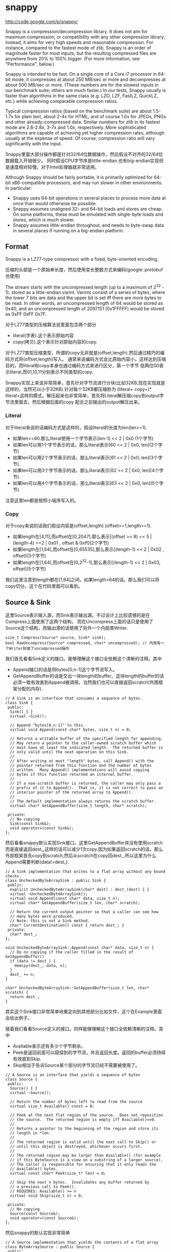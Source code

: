 * snappy
#+OPTIONS: H:5

http://code.google.com/p/snappy/

Snappy is a compression/decompression library. It does not aim for maximum
compression, or compatibility with any other compression library; instead,
it aims for very high speeds and reasonable compression. For instance,
compared to the fastest mode of zlib, Snappy is an order of magnitude faster
for most inputs, but the resulting compressed files are anywhere from 20% to
100% bigger. (For more information, see "Performance", below.)

Snappy is intended to be fast. On a single core of a Core i7 processor
in 64-bit mode, it compresses at about 250 MB/sec or more and decompresses at
about 500 MB/sec or more. (These numbers are for the slowest inputs in our
benchmark suite; others are much faster.) In our tests, Snappy usually
is faster than algorithms in the same class (e.g. LZO, LZF, FastLZ, QuickLZ,
etc.) while achieving comparable compression ratios.

Typical compression ratios (based on the benchmark suite) are about 1.5-1.7x
for plain text, about 2-4x for HTML, and of course 1.0x for JPEGs, PNGs and
other already-compressed data. Similar numbers for zlib in its fastest mode
are 2.6-2.8x, 3-7x and 1.0x, respectively. More sophisticated algorithms are
capable of achieving yet higher compression rates, although usually at the
expense of speed. Of course, compression ratio will vary significantly with
the input.

Snappy里面大部分操作都是针对32/64位数据操作，然后假设不对齐的32/64位数据载入开销很少。
同时假设CPU字节序是little-endian.也有big-endian实现但是速度相对较慢。对于Intel处理器就非常适用。

Although Snappy should be fairly portable, it is primarily optimized
for 64-bit x86-compatible processors, and may run slower in other environments.
In particular:
 - Snappy uses 64-bit operations in several places to process more data at
   once than would otherwise be possible.
 - Snappy assumes unaligned 32- and 64-bit loads and stores are cheap.
   On some platforms, these must be emulated with single-byte loads
   and stores, which is much slower.
 - Snappy assumes little-endian throughout, and needs to byte-swap data in
   several places if running on a big-endian platform.

** Format
Snappy is a LZ77-type compressor with a fixed, byte-oriented encoding.

压缩的头部是一个原始串长度，然后使用变长整数方式来编码(google::protobuf也使用)

The stream starts with the uncompressed length (up to a maximum of 2^32 - 1),
stored as a little-endian varint. Varints consist of a series of bytes,
where the lower 7 bits are data and the upper bit is set iff there are
more bytes to be read. In other words, an uncompressed length of 64 would
be stored as 0x40, and an uncompressed length of 2097151 (0x1FFFFF)
would be stored as 0xFF 0xFF 0x7F.

对于LZ77类型的压缩算法说里面包含两个部分
   - literal(字表).这个表示原始内容
   - copy(拷贝).这个表示针对原始内容的copy.
对于LZ77类型压缩类型，所谓的copy无非就是(offset,length).然后通过精巧的编码方式将(offset,length)写入。
通常来说编码方式会比原始内容小，这样达到压缩目的。而literal和copy本身也通过编码方式来进行区分，第一个字节
低两位00表示literal,而01,10,11分别表示不同类型的copy.

Snappy实现上来说非常简单，首先针对字节流进行分块(比如32KB,现在实现就是这样的，当然可以小于32KB).针对每个32KB都压缩称为
(literal+ copy+)* literal+这样的模式。解压起来也非常简单，首先将Literal解压缩copy到output字节流里面去，然后根据后面的copy
配合之前输出的output解压出来。

*** Literal
对于literal来说的话编码方式是这样的，假设literal的长度为len(len>=1).
   - 如果len<=60.那么literal使用一个字节表示(len-1) << 2 | 0x0 (1个字节)
   - 如果len可以用1个字节表示的话，那么literal表示[60 << 2 | 0x0, len](2个字节)
   - 如果len可以用2个字节表示的话，那么literal表示[61 << 2 | 0x0, len](3个字节).
   - 如果len可以用3个字节表示的话，那么literal表示[62 << 2 | 0x0, len](4个字节).
   - 如果len可以用4个字节表示的话，那么literal表示[63 << 2 | 0x0, len](5个字节).
注意这里len都是按照小端序写入的。

*** Copy
对于copy来说的话我们假设内容是(offset,length).(offset>=1,length>=1).
   - 如果length在[4,11],而offset在[0,2047].那么表示[(offset >> 8) << 5 | (length-4) <<2 | 0x01 , offset & 0xff](2个字节)
   - 如果length在[1,64],而offset在[0,65535],那么表示[(length-1) << 2 | 0x02 , offset](3个字节)
   - 如果length在[1,64],而offset在[0,2^32-1],那么表示[(length-1) << 2 | 0x03, offset](5个字节)
我们这里注意到length都在[1,64]之间，如果length>64的话。那么我们可以将copy切分。这个在代码里面可以看到。

** Source & Sink
这里Source表示输入源，而Sink表示输出源。不过设计上比较遗憾的是在Compress上面使用了这两个结构，
而在Uncompress上面的话只是使用了Source这个结构，而输出源的话使用了另外一个内部类Writer.
#+BEGIN_SRC C++
size_t Compress(Source* source, Sink* sink);
bool RawUncompress(Source* compressed, char* uncompressed); // 内部有一个Writer封装了uncompressed操作
#+END_SRC

我们首先看看Sink定义的接口。能够理解这个接口全依赖这个清晰的注释。其中
   - Append接口的话是将bytes[0,n-1]这个字节流写入。
   - GetAppendBuffer的话是交出一块length的buffer。这块length的buffer的话必须一致有效直到Append被调用。当然我们也可以直接返回scratch(外围框架分配的内存).
#+BEGIN_SRC C++
// A Sink is an interface that consumes a sequence of bytes.
class Sink {
 public:
  Sink() { }
  virtual ~Sink();

  // Append "bytes[0,n-1]" to this.
  virtual void Append(const char* bytes, size_t n) = 0;

  // Returns a writable buffer of the specified length for appending.
  // May return a pointer to the caller-owned scratch buffer which
  // must have at least the indicated length.  The returned buffer is
  // only valid until the next operation on this Sink.
  //
  // After writing at most "length" bytes, call Append() with the
  // pointer returned from this function and the number of bytes
  // written.  Many Append() implementations will avoid copying
  // bytes if this function returned an internal buffer.
  //
  // If a non-scratch buffer is returned, the caller may only pass a
  // prefix of it to Append().  That is, it is not correct to pass an
  // interior pointer of the returned array to Append().
  //
  // The default implementation always returns the scratch buffer.
  virtual char* GetAppendBuffer(size_t length, char* scratch);

 private:
  // No copying
  Sink(const Sink&);
  void operator=(const Sink&);
};
#+END_SRC

然后看看snappy默认实现Sink接口。这里GetAppendBuffer并没有使用scratch而是直接返回dest_,这样的话可以减少1次copy.因为如果返回scratch的话，那么外部框架首先copy到scratch,然后从scratch在copy回dest_.所以这里为什么Append需要判断(data!=dest_).
#+BEGIN_SRC C++
// A Sink implementation that writes to a flat array without any bound checks.
class UncheckedByteArraySink : public Sink {
 public:
  explicit UncheckedByteArraySink(char* dest) : dest_(dest) { }
  virtual ~UncheckedByteArraySink();
  virtual void Append(const char* data, size_t n);
  virtual char* GetAppendBuffer(size_t len, char* scratch);

  // Return the current output pointer so that a caller can see how
  // many bytes were produced.
  // Note: this is not a Sink method.
  char* CurrentDestination() const { return dest_; }
 private:
  char* dest_;
};

void UncheckedByteArraySink::Append(const char* data, size_t n) {
  // Do no copying if the caller filled in the result of GetAppendBuffer()
  if (data != dest_) {
    memcpy(dest_, data, n);
  }
  dest_ += n;
}

char* UncheckedByteArraySink::GetAppendBuffer(size_t len, char* scratch) {
  return dest_;
}
#+END_SRC
其实这个Sink接口非常简单地重定向到其他部分比如文件，这个在Example里面会给出例子。

接着我们看看Source定义的接口。同样能够理解这个接口全依赖清晰的注释。其中
   - Available表示还有多少个字节剩余。
   - Peek是返回前面可以窥探到的字节流，并且返回长度。返回的buffer必须持续有效直到Skip.
   - Skip相当于告诉Source某个部分的字节流已经不需要被使用了。
#+BEGIN_SRC C++
// A Source is an interface that yields a sequence of bytes
class Source {
 public:
  Source() { }
  virtual ~Source();

  // Return the number of bytes left to read from the source
  virtual size_t Available() const = 0;

  // Peek at the next flat region of the source.  Does not reposition
  // the source.  The returned region is empty iff Available()==0.
  //
  // Returns a pointer to the beginning of the region and store its
  // length in *len.
  //
  // The returned region is valid until the next call to Skip() or
  // until this object is destroyed, whichever occurs first.
  //
  // The returned region may be larger than Available() (for example
  // if this ByteSource is a view on a substring of a larger source).
  // The caller is responsible for ensuring that it only reads the
  // Available() bytes.
  virtual const char* Peek(size_t* len) = 0;

  // Skip the next n bytes.  Invalidates any buffer returned by
  // a previous call to Peek().
  // REQUIRES: Available() >= n
  virtual void Skip(size_t n) = 0;

 private:
  // No copying
  Source(const Source&);
  void operator=(const Source&);
};
#+END_SRC
然后snappy的默认实现非常简单
#+BEGIN_SRC C++
// A Source implementation that yields the contents of a flat array
class ByteArraySource : public Source {
 public:
  ByteArraySource(const char* p, size_t n) : ptr_(p), left_(n) { }
  virtual ~ByteArraySource();
  virtual size_t Available() const;
  virtual const char* Peek(size_t* len);
  virtual void Skip(size_t n);
 private:
  const char* ptr_;
  size_t left_;
};

size_t ByteArraySource::Available() const { return left_; }

const char* ByteArraySource::Peek(size_t* len) {
  *len = left_;
  return ptr_;
}

void ByteArraySource::Skip(size_t n) {
  left_ -= n;
  ptr_ += n;
}
#+END_SRC
从Source接口上来看到的话并不是非常好扩展。因为一开始必须知道串有多大并且从代码上看Snappy并不是一个可以增量压缩的东西。
所以个人感觉来说Source只能够做内存buffer的封装而不能够包装磁盘或者是网络流。

** Snippet
Snappy里面有相当多的代码片段非常精巧(一定程度上难懂)，所以有必要首先看看这些函数实现。

*** Bits
定义了一些位操作，都使用了gcc内置函数
#+BEGIN_SRC C++
// Some bit-manipulation functions.
class Bits {
 public:
  // Return floor(log2(n)) for positive integer n.  Returns -1 iff n == 0.
  static int Log2Floor(uint32 n);

  // Return the first set least / most significant bit, 0-indexed.  Returns an
  // undefined value if n == 0.  FindLSBSetNonZero() is similar to ffs() except
  // that it's 0-indexed.
  static int FindLSBSetNonZero(uint32 n);
  static int FindLSBSetNonZero64(uint64 n);

 private:
  DISALLOW_COPY_AND_ASSIGN(Bits);
};

inline int Bits::Log2Floor(uint32 n) {
  return n == 0 ? -1 : 31 ^ __builtin_clz(n); // 只是取低5位即可
}

inline int Bits::FindLSBSetNonZero(uint32 n) {
  return __builtin_ctz(n);
}

inline int Bits::FindLSBSetNonZero64(uint64 n) {
  return __builtin_ctzll(n);
}
#+END_SRC

为了方便这里给出三个内置函数解释
   - int __builtin_clz (unsigned int x) // Returns the number of leading 0-bits in x, starting at the most significant bit position. If x is 0, the result is undefined.
   - int __builtin_ctz (unsigned int x) // Returns the number of trailing 0-bits in x, starting at the least significant bit position. If x is 0, the result is undefined.
   - int __builtin_clzll (unsigned long long) // Similar to __builtin_clz, except the argument type is unsigned long long.

*** Varint
定义了如何将32位整数进行编码和解码。关于这种编码方式可以参考protobuf的链接
http://code.google.com/intl/zh-CN/apis/protocolbuffers/docs/encoding.html#varints
#+BEGIN_SRC C++
// Variable-length integer encoding.
class Varint {
 public:
  // Maximum lengths of varint encoding of uint32.
  static const int kMax32 = 5;

  // Attempts to parse a varint32 from a prefix of the bytes in [ptr,limit-1].
  // Never reads a character at or beyond limit.  If a valid/terminated varint32
  // was found in the range, stores it in *OUTPUT and returns a pointer just
  // past the last byte of the varint32. Else returns NULL.  On success,
  // "result <= limit".
  static const char* Parse32WithLimit(const char* ptr, const char* limit,
                                      uint32* OUTPUT);

  // REQUIRES   "ptr" points to a buffer of length sufficient to hold "v".
  // EFFECTS    Encodes "v" into "ptr" and returns a pointer to the
  //            byte just past the last encoded byte.
  static char* Encode32(char* ptr, uint32 v);

  // EFFECTS    Appends the varint representation of "value" to "*s".
  static void Append32(string* s, uint32 value);
};

inline const char* Varint::Parse32WithLimit(const char* p,
                                            const char* l,
                                            uint32* OUTPUT) {
  const unsigned char* ptr = reinterpret_cast<const unsigned char*>(p);
  const unsigned char* limit = reinterpret_cast<const unsigned char*>(l);
  uint32 b, result;
  if (ptr >= limit) return NULL;
  b = *(ptr++); result = b & 127;          if (b < 128) goto done;
  if (ptr >= limit) return NULL;
  b = *(ptr++); result |= (b & 127) <<  7; if (b < 128) goto done;
  if (ptr >= limit) return NULL;
  b = *(ptr++); result |= (b & 127) << 14; if (b < 128) goto done;
  if (ptr >= limit) return NULL;
  b = *(ptr++); result |= (b & 127) << 21; if (b < 128) goto done;
  if (ptr >= limit) return NULL;
  b = *(ptr++); result |= (b & 127) << 28; if (b < 16) goto done;
  return NULL;       // Value is too long to be a varint32
 done:
  *OUTPUT = result;
  return reinterpret_cast<const char*>(ptr);
}

inline char* Varint::Encode32(char* sptr, uint32 v) {
  // Operate on characters as unsigneds
  unsigned char* ptr = reinterpret_cast<unsigned char*>(sptr);
  static const int B = 128;
  if (v < (1<<7)) {
    *(ptr++) = v;
  } else if (v < (1<<14)) {
    *(ptr++) = v | B;
    *(ptr++) = v>>7;
  } else if (v < (1<<21)) {
    *(ptr++) = v | B;
    *(ptr++) = (v>>7) | B;
    *(ptr++) = v>>14;
  } else if (v < (1<<28)) {
    *(ptr++) = v | B;
    *(ptr++) = (v>>7) | B;
    *(ptr++) = (v>>14) | B;
    *(ptr++) = v>>21;
  } else {
    *(ptr++) = v | B;
    *(ptr++) = (v>>7) | B;
    *(ptr++) = (v>>14) | B;
    *(ptr++) = (v>>21) | B;
    *(ptr++) = v>>28;
  }
  return reinterpret_cast<char*>(ptr);
}

void Varint::Append32(string* s, uint32 value) {
  char buf[Varint::kMax32];
  const char* p = Varint::Encode32(buf, value);
  s->append(buf, p - buf);
}

#+END_SRC

*** GetUint32AtOffset
能够从一个uint64里面取出任意偏移的uint32。通常我们一次载入一个uint64的话那么知道可以得到5个uint32,效率会很高。
#+BEGIN_SRC C++
// For 0 <= offset <= 4, GetUint32AtOffset(UNALIGNED_LOAD64(p), offset) will
// equal UNALIGNED_LOAD32(p + offset).  Motivation: On x86-64 hardware we have
// empirically found that overlapping loads such as
//  UNALIGNED_LOAD32(p) ... UNALIGNED_LOAD32(p+1) ... UNALIGNED_LOAD32(p+2)
// are slower than UNALIGNED_LOAD64(p) followed by shifts and casts to uint32.
static inline uint32 GetUint32AtOffset(uint64 v, int offset) {
  DCHECK(0 <= offset && offset <= 4) << offset;
  return v >> (LittleEndian::IsLittleEndian() ? 8 * offset : 32 - 8 * offset);
}
#+END_SRC

*** GetHashTable
在Compress的时候需要得到HashTable来判断哪些地方可以得到copy.不过实话说GetHashTable其实没有太多可以值得学习的地方，但是我们还是看看吧。
至于hashtable每一个entry都是uint16表示什么东西，这个在Compress函数里面会讲到

#+BEGIN_SRC C++
// 因为Compress是按照1个个chunk来进行压缩的，input_size表示这个chunk大小多少
// 现在来看的话chunk最大32KB。然后table_size表示hashtable桶大小。

uint16* WorkingMemory::GetHashTable(size_t input_size, int* table_size) {
  // Use smaller hash table when input.size() is smaller, since we
  // fill the table, incurring O(hash table size) overhead for
  // compression, and if the input is short, we won't need that
  // many hash table entries anyway.
  assert(kMaxHashTableSize >= 256);
  int htsize = 256; // 首先从桶大小256开始进行调节,*2直到>=input_size或者是kMaxHashTableSize
  while (htsize < kMaxHashTableSize && htsize < input_size) {
    htsize <<= 1;
  }
  CHECK_EQ(0, htsize & (htsize - 1)) << ": must be power of two";
  CHECK_LE(htsize, kMaxHashTableSize) << ": hash table too large";

  uint16* table;
  if (htsize <= ARRAYSIZE(small_table_)) { // 对于WorkingMemory内部有一个small_table_[1<<10],这样可以减少分配代价
    table = small_table_;
  } else {
    if (large_table_ == NULL) {
      large_table_ = new uint16[kMaxHashTableSize]; // 对于大桶的话那么我们需要new出来
    }
    table = large_table_;
  }

  *table_size = htsize;
  memset(table, 0, htsize * sizeof(*table)); // memset(0)是需要的，在Compress部分可以看到为什么需要清0.
  return table;
}
#+END_SRC

*** FindMatchLength
为了快速找到两个串(s1,s2)最大匹配长度多少，其中s2_limit表示s2的结尾返回匹配长度。引用场景下面s1和s2是同一个串，不过(s1<s2)因为我们不需要判断s1溢出。
#+BEGIN_SRC C++
// Return the largest n such that
//
//   s1[0,n-1] == s2[0,n-1]
//   and n <= (s2_limit - s2).
//
// Does not read *s2_limit or beyond.
// Does not read *(s1 + (s2_limit - s2)) or beyond.
// Requires that s2_limit >= s2.

static inline int FindMatchLength(const char* s1,
                                  const char* s2,
                                  const char* s2_limit) {
  DCHECK_GE(s2_limit, s2);
  int matched = 0;

  // Find out how long the match is. We loop over the data 64 bits at a
  // time until we find a 64-bit block that doesn't match; then we find
  // the first non-matching bit and use that to calculate the total
  // length of the match.
  while (PREDICT_TRUE(s2 <= s2_limit - 8)) { // 如果s2还有8个以上字节的话
    if (PREDICT_FALSE(UNALIGNED_LOAD64(s2) == UNALIGNED_LOAD64(s1 + matched))) { // 那么我们首先8个字节进行比较，匹配上的话+8
      s2 += 8;
      matched += 8;
    } else { // 如果不匹配的话，那么我们可以通过xor来判断。如果相同的话为0,然后从LSB判断有多少个0，然后count >> 3就表示匹配字节。非常巧妙。
      // On current (mid-2008) Opteron models there is a 3% more
      // efficient code sequence to find the first non-matching byte.
      // However, what follows is ~10% better on Intel Core 2 and newer,
      // and we expect AMD's bsf instruction to improve.
      uint64 x = UNALIGNED_LOAD64(s2) ^ UNALIGNED_LOAD64(s1 + matched);
      int matching_bits = Bits::FindLSBSetNonZero64(x);
      matched += matching_bits >> 3;
      return matched;
    }
  }
  while (PREDICT_TRUE(s2 < s2_limit)) { // 如果没有8个字节的话那么之后能够1个字节逐个匹配。
    if (PREDICT_TRUE(s1[matched] == *s2)) {
      ++s2;
      ++matched;
    } else {
      return matched;
    }
  }
  return matched;
}
#+END_SRC

*** MaxCompressedLength
snappy接口简单很大长度上是因为对于一个input串的话，可以根据input串估计出compress之后的串长度上限。
然后进行压缩之前可以进行预分配，然后snappy内部的话在进行压缩时候就不进行字符越界检查了。
通常牺牲部分内存来达到接口简单易用非常好。对于具体分析的话注释里面都写出来了，我们可以仔细分析copy以及literal带来的膨胀代价，
但是这里并不打算仔细分析。todo(zhangyan04):还不知道32是什么意思？但是为了放置长度在头部也确实需要几个额外字节。

#+BEGIN_SRC C++
size_t MaxCompressedLength(size_t source_len) {
  // Compressed data can be defined as:
  //    compressed := item* literal*
  //    item       := literal* copy
  //
  // The trailing literal sequence has a space blowup of at most 62/60
  // since a literal of length 60 needs one tag byte + one extra byte
  // for length information.
  //
  // Item blowup is trickier to measure.  Suppose the "copy" op copies
  // 4 bytes of data.  Because of a special check in the encoding code,
  // we produce a 4-byte copy only if the offset is < 65536.  Therefore
  // the copy op takes 3 bytes to encode, and this type of item leads
  // to at most the 62/60 blowup for representing literals.
  //
  // Suppose the "copy" op copies 5 bytes of data.  If the offset is big
  // enough, it will take 5 bytes to encode the copy op.  Therefore the
  // worst case here is a one-byte literal followed by a five-byte copy.
  // I.e., 6 bytes of input turn into 7 bytes of "compressed" data.
  //
  // This last factor dominates the blowup, so the final estimate is:
  return 32 + source_len + source_len/6;
}
#+END_SRC

*** IncrementalCopy
首先看看IncrementalCopy的原型和语义是什么
#+BEGIN_SRC C++
// Copy "len" bytes from "src" to "op", one byte at a time.  Used for
// handling COPY operations where the input and output regions may
// overlap.  For example, suppose:
//    src    == "ab"
//    op     == src + 2
//    len    == 20
// After IncrementalCopy(src, op, len), the result will have
// eleven copies of "ab"
//    ababababababababababab
// Note that this does not match the semantics of either memcpy()
// or memmove();
static inline void IncrementalCopy(const char* src, char* op, int len) {
  DCHECK_GT(len, 0);
  do {
    *op++ = *src++;
  } while (--len > 0);
}
#+END_SRC
将src内容逐个copy到op上面去。但是注意这里必须是逐个copy到op上面去。因为src和op非常有可能重叠。
可能op后面的部分字节依赖于op前面部分的字节。这个语义必须清晰，和memcpy和memmove都是不同的。
简单的实现和上面一样逐个字节进行copy.这个在解压缩的时候非常有用，因为我们的literal已经解出来放在outputle，
而copy很可能和literal重叠，需要这种IncrementalCopy的实现。

但是是否有办法更快呢？下面就是一个更快的实现。首先我们是的op和src的差距拉到>=8,一旦这样之后的话
就可以开始使用8个字节进行copy了。为了将差距拉到8，不断地做8个字节copy并且调整dest.
#+BEGIN_SRC C++
const int kMaxIncrementCopyOverflow = 10;

static inline void IncrementalCopyFastPath(const char* src, char* op, int len) {
  while (op - src < 8) {
    UNALIGNED_STORE64(op, UNALIGNED_LOAD64(src));
    len -= op - src;
    op += op - src;
  }
  while (len > 0) {
    UNALIGNED_STORE64(op, UNALIGNED_LOAD64(src));
    src += 8;
    op += 8;
    len -= 8;
  }
}
#+END_SRC
可能阅读这个代码比较难理解，作者良好的注释又有帮助了。
#+BEGIN_SRC C++
// Equivalent to IncrementalCopy except that it can write up to ten extra
// bytes after the end of the copy, and that it is faster.
//
// The main part of this loop is a simple copy of eight bytes at a time until
// we've copied (at least) the requested amount of bytes.  However, if op and
// src are less than eight bytes apart (indicating a repeating pattern of
// length < 8), we first need to expand the pattern in order to get the correct
// results. For instance, if the buffer looks like this, with the eight-byte
// <src> and <op> patterns marked as intervals:
//
//    abxxxxxxxxxxxx
//    [------]           src
//      [------]         op
//
// a single eight-byte copy from <src> to <op> will repeat the pattern once,
// after which we can move <op> two bytes without moving <src>:
//
//    ababxxxxxxxxxx
//    [------]           src
//        [------]       op
//
// and repeat the exercise until the two no longer overlap.
//
// This allows us to do very well in the special case of one single byte
// repeated many times, without taking a big hit for more general cases.
//
// The worst case of extra writing past the end of the match occurs when
// op - src == 1 and len == 1; the last copy will read from byte positions
// [0..7] and write to [4..11], whereas it was only supposed to write to
// position 1. Thus, ten excess bytes.
#+END_SRC
不看上面注释我们也可以知道，使用这种方式是可能存在内存重叠copy的，并且很可能会多访问最后那么几个字节。
上面注释的分析就是，如果op+length之后后面还有10个空余字节的话那么就是安全的，所以kMaxIncrementCopyOverflow==10.
在使用上的话只有发现后面空余字节超过10字节之后的话，上面的算法才是安全的。

*** EmitLiteral
EmitLiteral就是输出literal.虽然从Format很直观地看出literal应该怎么输出，但是还是有技巧的。最技巧的方便就是allow_fast_path.
allow_fast_path场景是如果op后面有15个空余字节的话，那么就可以使用2个8字节copy完成。这个在CompressFragment代码里面可以看到，
应用层面上只有在确保了op后面15个空余字节才会让allow_fast_path==true.而其他逻辑的话因为就是正常的copy都走了memcpy这个分支。

#+BEGIN_SRC C++
static inline char* EmitLiteral(char* op,
                                const char* literal,
                                int len,
                                bool allow_fast_path) {
  int n = len - 1;      // Zero-length literals are disallowed
  if (n < 60) {
    // Fits in tag byte
    *op++ = LITERAL | (n << 2);

    // The vast majority of copies are below 16 bytes, for which a
    // call to memcpy is overkill. This fast path can sometimes
    // copy up to 15 bytes too much, but that is okay in the
    // main loop, since we have a bit to go on for both sides:
    //
    //   - The input will always have kInputMarginBytes = 15 extra
    //     available bytes, as long as we're in the main loop, and
    //     if not, allow_fast_path = false.
    //   - The output will always have 32 spare bytes (see
    //     MaxCompressedLength).
    if (allow_fast_path && len <= 16) {
      UNALIGNED_STORE64(op, UNALIGNED_LOAD64(literal));
      UNALIGNED_STORE64(op + 8, UNALIGNED_LOAD64(literal + 8));
      return op + len;
    }
  } else {
    // Encode in upcoming bytes
    char* base = op;
    int count = 0;
    op++;
    while (n > 0) {
      *op++ = n & 0xff;
      n >>= 8;
      count++;
    }
    assert(count >= 1);
    assert(count <= 4);
    *base = LITERAL | ((59+count) << 2);
  }
  memcpy(op, literal, len);
  return op + len;
}
#+END_SRC

*** EmitCopy
EmitCopy非常简单也不牵扯到数据的memcpy,只是写入(offset,length)这两个分量。但是之前说了如果length>=64的话，那么是需要进行copy的切分的。
#+BEGIN_SRC C++
static inline char* EmitCopyLessThan64(char* op, int offset, int len) {
  DCHECK_LE(len, 64);
  DCHECK_GE(len, 4);
  DCHECK_LT(offset, 65536);

  if ((len < 12) && (offset < 2048)) {
    int len_minus_4 = len - 4;
    assert(len_minus_4 < 8);            // Must fit in 3 bits
    *op++ = COPY_1_BYTE_OFFSET | ((len_minus_4) << 2) | ((offset >> 8) << 5);
    *op++ = offset & 0xff;
  } else {
    *op++ = COPY_2_BYTE_OFFSET | ((len-1) << 2);
    LittleEndian::Store16(op, offset);
    op += 2;
  }
  // 这里没有处理offset>=65536的格式，因为就现在实现来说chunk的大小是32K不会造成offset>=64K的情况。
  return op;
}

static inline char* EmitCopy(char* op, int offset, int len) {
  // Emit 64 byte copies but make sure to keep at least four bytes reserved
  while (len >= 68) { // 这里必须判断68，不然如果len<4而offset<208的话那么没有对应的copy编码形式
    op = EmitCopyLessThan64(op, offset, 64);
    len -= 64;
  }

  // Emit an extra 60 byte copy if have too much data to fit in one copy
  if (len > 64) {
    op = EmitCopyLessThan64(op, offset, 60);
    len -= 60;
  }

  // Emit remainder
  op = EmitCopyLessThan64(op, offset, len);
  return op;
}
#+END_SRC

** Compress
终于进行Compress正题了，看看大体框架吧。
#+BEGIN_SRC C++
size_t Compress(Source* reader, Sink* writer) {

    // 首先取得reader的长度进行编码放在最开头

    size_t written = 0;
    int N = reader->Available();
    char ulength[Varint::kMax32];
    char* dest= writer->GetAppendBuffer(Varint::kMax32,ulength);
    char* p = Varint::Encode32(dest,N);
    writer->Append(dest,p-dest);
    written += (p - dest);

    //
    //   size_t written = 0;
    //   int N = reader->Available();
    //   char ulength[Varint::kMax32];
    //   char* p = Varint::Encode32(ulength, N);
    //   writer->Append(ulength, p-ulength);
    //   written += (p - ulength);

  internal::WorkingMemory wmem;
  char* scratch = NULL;
  char* scratch_output = NULL;

  while (N > 0) {
    // 然后num_to_read表示本次压缩chunk的大小

    // Get next block to compress (without copying if possible)
    size_t fragment_size;
    const char* fragment = reader->Peek(&fragment_size);
    DCHECK_NE(fragment_size, 0) << ": premature end of input";
    const int num_to_read = min(N, kBlockSize);
    size_t bytes_read = fragment_size;

    // 这个地方会尝试发起多次读，但是就现在Snappy默认实现来说，其实就是一步到位，不会进入else逻辑
    // 但是即使进入下面逻辑也非常简单，无非就是多次发起读然后放在scratch内存里面
    // 出这个判断之后，地址和大小放在了fragment,fragment_size里面。

    int pending_advance = 0;
    if (bytes_read >= num_to_read) {
      // Buffer returned by reader is large enough
      pending_advance = num_to_read;
      fragment_size = num_to_read;
    } else {
      // Read into scratch buffer
      if (scratch == NULL) {
        // If this is the last iteration, we want to allocate N bytes
        // of space, otherwise the max possible kBlockSize space.
        // num_to_read contains exactly the correct value
        scratch = new char[num_to_read];
      }
      memcpy(scratch, fragment, bytes_read);
      reader->Skip(bytes_read);

      while (bytes_read < num_to_read) {
        fragment = reader->Peek(&fragment_size);
        size_t n = min<size_t>(fragment_size, num_to_read - bytes_read);
        memcpy(scratch + bytes_read, fragment, n);
        bytes_read += n;
        reader->Skip(n);
      }
      DCHECK_EQ(bytes_read, num_to_read);
      fragment = scratch;
      fragment_size = num_to_read;
    }
    DCHECK_EQ(fragment_size, num_to_read);

    // 准备针对fragment来进行压缩，首先我们创建一个hashtable
    // Get encoding table for compression
    int table_size;
    uint16* table = wmem.GetHashTable(num_to_read, &table_size);

    // 针对这次压缩的话，临时空间到底应该开辟多大。
    // Compress input_fragment and append to dest
    const int max_output = MaxCompressedLength(num_to_read);

    // Need a scratch buffer for the output, in case the byte sink doesn't
    // have room for us directly.
    if (scratch_output == NULL) {
      scratch_output = new char[max_output];
    } else {
      // Since we encode kBlockSize regions followed by a region
      // which is <= kBlockSize in length, a previously allocated
      // scratch_output[] region is big enough for this iteration.
    }
    // 调用CompressFragment来压缩这个fragment
    char* dest = writer->GetAppendBuffer(max_output, scratch_output);
    char* end = internal::CompressFragment(fragment, fragment_size,
                                           dest, table, table_size);
    writer->Append(dest, end - dest);
    written += (end - dest);

    N -= num_to_read;
    reader->Skip(pending_advance);
  }

  delete[] scratch;
  delete[] scratch_output;

  return written;
}
#+END_SRC

整个过程并不是很麻烦，无非就是切出chunk出来并且初始化hashtable然后交给CompressFragment来处理。
#+BEGIN_SRC C++
char* CompressFragment(const char* const input,
                       const size_t input_size,
                       char* op,
                       uint16* table,
                       const int table_size) {
  // "ip" is the input pointer, and "op" is the output pointer.
  const char* ip = input;
  CHECK_LE(input_size, kBlockSize);
  CHECK_EQ(table_size & (table_size - 1), 0) << ": table must be power of two";
  const int shift = 32 - Bits::Log2Floor(table_size);
  DCHECK_EQ(kuint32max >> shift, table_size - 1);
  const char* ip_end = input + input_size;
  const char* base_ip = ip;
  // Bytes in [next_emit, ip) will be emitted as literal bytes.  Or
  // [next_emit, ip_end) after the main loop.
  const char* next_emit = ip;

  // 回想一下我们之前EmitLiteral必须确保15个字节才有allow_fast_path
  // 如果我们确保最后15个字节进行literal的话，那么op后面必须存在>=15字节
  // 这样前面进行EmitLiteral都可以进行allow_fast_path了。

  const int kInputMarginBytes = 15;
  if (PREDICT_TRUE(input_size >= kInputMarginBytes)) {
    const char* ip_limit = input + input_size - kInputMarginBytes;

    for (uint32 next_hash = Hash(++ip, shift); ; ) {
      DCHECK_LT(next_emit, ip);
      // The body of this loop calls EmitLiteral once and then EmitCopy one or
      // more times.  (The exception is that when we're close to exhausting
      // the input we goto emit_remainder.)
      //
      // In the first iteration of this loop we're just starting, so
      // there's nothing to copy, so calling EmitLiteral once is
      // necessary.  And we only start a new iteration when the
      // current iteration has determined that a call to EmitLiteral will
      // precede the next call to EmitCopy (if any).
      //
      // Step 1: Scan forward in the input looking for a 4-byte-long match.
      // If we get close to exhausting the input then goto emit_remainder.
      //
      // Heuristic match skipping: If 32 bytes are scanned with no matches
      // found, start looking only at every other byte. If 32 more bytes are
      // scanned, look at every third byte, etc.. When a match is found,
      // immediately go back to looking at every byte. This is a small loss
      // (~5% performance, ~0.1% density) for compressible data due to more
      // bookkeeping, but for non-compressible data (such as JPEG) it's a huge
      // win since the compressor quickly "realizes" the data is incompressible
      // and doesn't bother looking for matches everywhere.
      //
      // The "skip" variable keeps track of how many bytes there are since the
      // last match; dividing it by 32 (ie. right-shifting by five) gives the
      // number of bytes to move ahead for each iteration.
      uint32 skip = 32;

      // 我们首先查找4bytes的match
      // 这里hash==Hash(Load32(ip)),然后table[hash]=ip-base_ip.
      // 所以桶里面的内容就是相对于base_ip也就是起始输入的偏移

      // 如果需要用表达是表明的话
      // table[Hash(Load32(ip))]=ip-base_ip
      // 这样我们可以通过首先匹配hash，一旦hash匹配上然后检查内容是否相同来发现match
      // 注意这里如果出现hash冲突的话那么table是不断update的

      // 另外一个有趣的事情就是这个skip
      // 可以看到前面32次都是按照1个字节跳跃，直到skip==64
      // 然后按照2个字节跳跃，直到skip==128
      // 这是一种启发是的匹配算法
      const char* next_ip = ip;
      const char* candidate;
      do {
        ip = next_ip;
        uint32 hash = next_hash;
        DCHECK_EQ(hash, Hash(ip, shift));
        uint32 bytes_between_hash_lookups = skip++ >> 5;
        next_ip = ip + bytes_between_hash_lookups;
        if (PREDICT_FALSE(next_ip > ip_limit)) {
          goto emit_remainder;
        }
        next_hash = Hash(next_ip, shift);

        candidate = base_ip + table[hash];
        DCHECK_GE(candidate, base_ip);
        DCHECK_LT(candidate, ip);

        table[hash] = ip - base_ip;
      } while (PREDICT_TRUE(UNALIGNED_LOAD32(ip) !=
                            UNALIGNED_LOAD32(candidate)));


      // 到这个步骤之后的话，那么ip和candidate就完全匹配上了
      // 我们可以将[next_emit,ip-1]作为literal输出

      // Step 2: A 4-byte match has been found.  We'll later see if more
      // than 4 bytes match.  But, prior to the match, input
      // bytes [next_emit, ip) are unmatched.  Emit them as "literal bytes."
      DCHECK_LE(next_emit + 16, ip_end); // including margin bytes.
      op = EmitLiteral(op, next_emit, ip - next_emit, true);

      // 然后我们进行copy输出

      // Step 3: Call EmitCopy, and then see if another EmitCopy could
      // be our next move.  Repeat until we find no match for the
      // input immediately after what was consumed by the last EmitCopy call.
      //
      // If we exit this loop normally then we need to call EmitLiteral next,
      // though we don't yet know how big the literal will be.  We handle that
      // by proceeding to the next iteration of the main loop.  We also can exit
      // this loop via goto if we get close to exhausting the input.
      uint64 input_bytes = 0;
      uint32 candidate_bytes = 0;

      do {
        // We have a 4-byte match at ip, and no need to emit any
        // "literal bytes" prior to ip.
        const char* base = ip;

        // 如果ip和candidate匹配的话，那么尝试取发现更长的copy

        int matched = 4 + FindMatchLength(candidate + 4, ip + 4, ip_end);
        ip += matched;
        int offset = base - candidate;
        DCHECK_EQ(0, memcmp(base, candidate, matched));
        op = EmitCopy(op, offset, matched);

        // 后面是算法的优化，更新一下Hash(ip-1),然后看看后面ip是否立刻有candidate匹配
        // We could immediately start working at ip now, but to improve
        // compression we first update table[Hash(ip - 1, ...)].
        const char* insert_tail = ip - 1;
        next_emit = ip;
        if (PREDICT_FALSE(ip >= ip_limit)) {
          goto emit_remainder;
        }
        input_bytes = UNALIGNED_LOAD64(insert_tail);
        uint32 prev_hash = HashBytes(GetUint32AtOffset(input_bytes, 0), shift);
        table[prev_hash] = ip - base_ip - 1;
        uint32 cur_hash = HashBytes(GetUint32AtOffset(input_bytes, 1), shift);
        candidate = base_ip + table[cur_hash];
        candidate_bytes = UNALIGNED_LOAD32(candidate);
        table[cur_hash] = ip - base_ip;
      } while (GetUint32AtOffset(input_bytes, 1) == candidate_bytes);

      next_hash = HashBytes(GetUint32AtOffset(input_bytes, 2), shift);
      ++ip;
    }
  }

  // 如果最后部分没有>=15个字节的话，那么就直接作为literal输出，但是肯定不能够allow_fast_path
 emit_remainder:
  // Emit the remaining bytes as a literal
  if (next_emit < ip_end) {
    op = EmitLiteral(op, next_emit, ip_end - next_emit, false);
  }

  return op;
}

#+END_SRC

** Uncompress
Uncompress最终走到的逻辑是下面这个代码。比较重要的就是SnappyDecompressor以及Write这个接口。不过从代码逻辑上看非常简单，
首先ReadUncompressedLength，然后writer设置最终解码之后应该多大。然后decompressor开始分析各个tag了。最后decompressor判断是否读完以及
writer判断自己解码之后长度和uncompressed_len是否相同。
#+BEGIN_SRC C++
template <typename Writer>
static bool InternalUncompress(Source* r,
                               Writer* writer,
                               uint32 max_len) {
  // Read the uncompressed length from the front of the compressed input
  SnappyDecompressor decompressor(r);
  uint32 uncompressed_len = 0;
  if (!decompressor.ReadUncompressedLength(&uncompressed_len)) return false;
  // Protect against possible DoS attack
  if (static_cast<uint64>(uncompressed_len) > max_len) {
    return false;
  }

  writer->SetExpectedLength(uncompressed_len);

  // Process the entire input
  decompressor.DecompressAllTags(writer);
  return (decompressor.eof() && writer->CheckLength());
}
#+END_SRC

*** Writer
我们首先看看一个实现SnappyArrayWriter.最关键的两个函数就是Append(copy literal)以及AppendFromSelf(copy copy).
然后对于SnappyDecompressor分析出literal以及copy之后就可以调用这两个函数来进行解压缩了。
#+BEGIN_SRC C++
class SnappyArrayWriter {
 private:
  char* base_; // 起始地址
  char* op_;  // 当前操作地址
  char* op_limit_; // 当前操作阈值

 public:
  inline explicit SnappyArrayWriter(char* dst)
      : base_(dst),
        op_(dst) {
  }

  inline void SetExpectedLength(size_t len) {
    op_limit_ = op_ + len; // 设置阈值
  }

  inline bool CheckLength() const {
    return op_ == op_limit_; // 判断长度是否匹配
  }

  inline bool Append(const char* ip, uint32 len, bool allow_fast_path) {
    char* op = op_;
    const int space_left = op_limit_ - op;
    if (allow_fast_path && len <= 16 && space_left >= 16) {
      // Fast path, used for the majority (about 90%) of dynamic invocations.
      UNALIGNED_STORE64(op, UNALIGNED_LOAD64(ip));
      UNALIGNED_STORE64(op + 8, UNALIGNED_LOAD64(ip + 8));
    } else {
      if (space_left < len) {
        return false;
      }
      memcpy(op, ip, len);
    }
    op_ = op + len;
    return true;
  }

  inline bool AppendFromSelf(uint32 offset, uint32 len) { // 从自身复制，向前走offset然后copy len个字节数据
    char* op = op_;
    const int space_left = op_limit_ - op;

    if (op - base_ <= offset - 1u) {  // -1u catches offset==0
      return false;
    }
    if (len <= 16 && offset >= 8 && space_left >= 16) { // 只有offset>=8才可以直接操作
      // Fast path, used for the majority (70-80%) of dynamic invocations.
      UNALIGNED_STORE64(op, UNALIGNED_LOAD64(op - offset));
      UNALIGNED_STORE64(op + 8, UNALIGNED_LOAD64(op - offset + 8));
    } else {
      if (space_left >= len + kMaxIncrementCopyOverflow) { // 如果允许FastPath的话
        IncrementalCopyFastPath(op - offset, op, len);
      } else {
        if (space_left < len) {
          return false;
        }
        IncrementalCopy(op - offset, op, len);
      }
    }

    op_ = op + len;
    return true;
  }
};
#+END_SRC

不难想到如果修改一下这个实现的话那么可以做检查器，我们只是验证压缩包是否正确。
#+BEGIN_SRC C++
// A Writer that drops everything on the floor and just does validation
class SnappyDecompressionValidator {
 private:
  size_t expected_;
  size_t produced_;

 public:
  inline SnappyDecompressionValidator() : produced_(0) { }
  inline void SetExpectedLength(size_t len) {
    expected_ = len;
  }
  inline bool CheckLength() const {
    return expected_ == produced_;
  }
  inline bool Append(const char* ip, uint32 len, bool allow_fast_path) {
    produced_ += len;
    return produced_ <= expected_;
  }
  inline bool AppendFromSelf(uint32 offset, uint32 len) {
    if (produced_ <= offset - 1u) return false;  // -1u catches offset==0
    produced_ += len;
    return produced_ <= expected_;
  }
};
#+END_SRC

*** SnappyDecompressor
SnappyDecompressor有几个比较重要的方法：
   - ReadUncompressedLength.这个就是解压缩开头的Varint.这个没有太大的问题。
   - DecompressAllTags.这个是解压缩所有的tag，源是RefillTag填充的scratch[].
   - RefillTag.填充tag所需要的字节到scratch[]内部。这个也没有太大问题。
在看这个代码之前，我们想想如果我们得到scratch之后应该如何从中提取tag信息呢？最好的方式就是打表。
因为tag的头一个字节反应了这个tag所有信息，所以在snappy里面有char_table这个表以头一个字节内容作为索引
#+BEGIN_SRC C++
// Data stored per entry in lookup table:
//      Range   Bits-used       Description
//      ------------------------------------
//      1..64   0..7            Literal/copy length encoded in opcode byte
//      0..7    8..10           Copy offset encoded in opcode byte / 256
//      0..4    11..13          Extra bytes after opcode
//
// We use eight bits for the length even though 7 would have sufficed
// because of efficiency reasons:
//      (1) Extracting a byte is faster than a bit-field
//      (2) It properly aligns copy offset so we do not need a <<8
static const uint16 char_table[256] = {
  0x0001, 0x0804, 0x1001, 0x2001, 0x0002, 0x0805, 0x1002, 0x2002,
  0x0003, 0x0806, 0x1003, 0x2003, 0x0004, 0x0807, 0x1004, 0x2004,
  // ...
};
#+END_SRC
这个表是可以计算出来的
   - [0..7]表示literal/copy长度,因为不管是literal/copy长度。对于copy是足够的，但是对于literal来说的话能够根据高extra byte判断后面剩余长度字节。
   - [8..10]表示copy的offset / 256,对于offset剩余内容通过extra表示
   - [11..13]表示后面剩余多少个字节。通过wordmask来提取。
这里workmask
#+BEGIN_SRC C++
static const uint32 wordmask[] = {
  0u, 0xffu, 0xffffu, 0xffffffu, 0xffffffffu
};
#+END_SRC
这样如果extra bytes==1的话，通过& 0xffu可以取到1个字节。这个在代码里面就会有体现。非常精巧。

我们看看DecompressAllTags这个函数实现
#+BEGIN_SRC C++
  // Process the next item found in the input.
  // Returns true if successful, false on error or end of input.
  template <class Writer>
  void DecompressAllTags(Writer* writer) {
    const char* ip = ip_;
    for ( ;; ) {
      if (ip_limit_ - ip < 5) { // 如果不够5个字节的话那么就填充，但是填充结果不一定达到5个字节。
        ip_ = ip;
        if (!RefillTag()) return;
        ip = ip_;
      }

      // 读取tag第一个字节到c,得到entry
      const unsigned char c = *(reinterpret_cast<const unsigned char*>(ip++));
      const uint32 entry = char_table[c];
      // 我们将extra bytes按照uint32载入，然后根据wordmask知道，除了留在c里面的长度信息之外，存放在extra bytes里面的长度信息，叫做trailer.
      const uint32 trailer = LittleEndian::Load32(ip) & wordmask[entry >> 11];
      // ip后面extra bytes跳过
      ip += entry >> 11;
      // 得到放在c里面的长度信息
      const uint32 length = entry & 0xff;

      // 如果这个tag是LITERAL的话
      if ((c & 0x3) == LITERAL) {
        uint32 literal_length = length + trailer; // 那么trailer表示literal_length部分
        // 后面操作就是写入LITERAL
        uint32 avail = ip_limit_ - ip;
        while (avail < literal_length) {
          bool allow_fast_path = (avail >= 16);
          if (!writer->Append(ip, avail, allow_fast_path)) return;
          literal_length -= avail;
          reader_->Skip(peeked_);
          size_t n;
          ip = reader_->Peek(&n);
          avail = n;
          peeked_ = avail;
          if (avail == 0) return;  // Premature end of input
          ip_limit_ = ip + avail;
        }
        bool allow_fast_path = (avail >= 16);
        if (!writer->Append(ip, literal_length, allow_fast_path)) {
          return;
        }
        ip += literal_length;
      } else {
        // 如果是COPY的话
        // copy_offset/256 is encoded in bits 8..10.  By just fetching
        // those bits, we get copy_offset (since the bit-field starts at
        // bit 8).
          const uint32 copy_offset = (entry & 0x700) ; // 注意这个地方已经 * 256了，我们不需要进行任何操作
         // 回忆COPY(01)的(offset >> 8) << 5.所以这个地方直接就是这个结果
         // 如果是copy的话，那么trailer信息是offset而不是length
         // 然后将COPY写入.
        if (!writer->AppendFromSelf(copy_offset + trailer, length)) {
          return;
        }
      }
    }
  }
#+END_SRC

** Example
工作很简单，首先从main.cc里面读取内容然后压缩到main.cc.compress文件里面，然后读取出来解压缩对比是否正确。这里我们演示了Sink如何封装。
#+BEGIN_SRC C++
#include <sys/stat.h>
#include <unistd.h>
#include <fcntl.h>

#include <snappy.h>
#include <snappy-sinksource.h>

static const char* IN_NAME="./main.cc";
static const char* OUT_NAME="./main.cc.compress";

class FileSink:public snappy::Sink{
  public:
    FileSink(int fd):fd_(fd){
    }
    virtual ~FileSink(){}
    virtual char* GetAppendBuffer(size_t length,char* scratch){
        return scratch;
    }
    virtual void Append(const char* bytes,size_t n){
        write(fd_,bytes,n);
    }
  private:
    int fd_;
};

int main(){
    struct stat stbuf;
    stat(IN_NAME,&stbuf);
    size_t in_fsize=stbuf.st_size;
    size_t compress_fsize=0;

    // do comress
    char* in_buf=new char[in_fsize];
    {
        FILE* fin=fopen(IN_NAME,"rb");
        fread(in_buf,1,in_fsize,fin);
        fclose(fin);
        snappy::ByteArraySource source(in_buf,in_fsize);

        int fd=open(OUT_NAME,O_CREAT | O_WRONLY,0666);
        FileSink sink(fd);
        compress_fsize=snappy::Compress(&source,&sink);
        close(fd);
    }

    // do decompress
    stat(OUT_NAME,&stbuf);
    size_t out_fsize=stbuf.st_size;
    assert(out_fsize==compress_fsize);
    char* out_buf=new char[out_fsize];
    std::string out;
    {
        FILE* fin=fopen(OUT_NAME,"rb");
        fread(out_buf,1,out_fsize,fin);
        fclose(fin);
        assert(snappy::Uncompress(out_buf,out_fsize,&out)==true);
    }

    // do validate
    assert(out.size()==in_fsize);
    assert(memcmp(out.data(),in_buf,in_fsize)==0);
    delete [] in_buf;
    delete [] out_buf;
    return 0;
}
#+END_SRC
